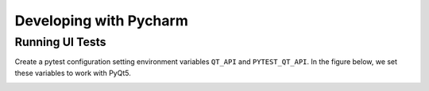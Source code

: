 
=======================
Developing with Pycharm
=======================

Running UI Tests
----------------
Create a pytest configuration setting environment variables
``QT_API`` and ``PYTEST_QT_API``. In the figure below, we set
these variables to work with PyQt5.

.. image:: images/pycharm_1.png
    :width: 800px
    :align: center
    :alt: pytest configuration
